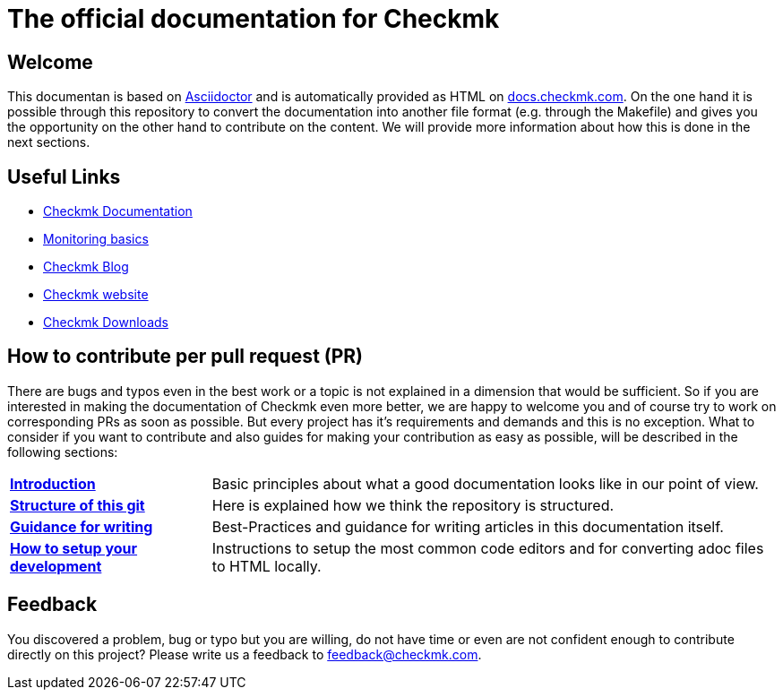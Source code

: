= The official documentation for Checkmk

:cmk-docs: https://docs.checkmk.com
:cmk-website: https://checkmk.com/
:cmk-download: https://checkmk.com/download
:cmk-basics: https://chekcmk.com/monitoring
:cmk-blog: https://blog.checkmk.com/en
:cmk: Checkmk

== Welcome
This documentan is based on link:https://asciidoctor.org[Asciidoctor] and is automatically provided as HTML on link:{cmk-docs}[docs.checkmk.com].
On the one hand it is possible through this repository to convert the documentation into another file format (e.g. through the Makefile) and gives you the opportunity on the other hand to contribute on the content.
We will provide more information about how this is done in the next sections.

== Useful Links
* link:{cmk-docs}[{CMK} Documentation]
* link:{cmk-basics}[Monitoring basics]
* link:{cmk-blog}[{CMK} Blog]
* link:{cmk-website}[{CMK} website]
* link:{cmk-download}[{CMK} Downloads]

== How to contribute per pull request (PR)

There are bugs and typos even in the best work or a topic is not explained in a dimension that would be sufficient.
So if you are interested in making the documentation of {CMK} even more better, we are happy to welcome you and of course try to work on corresponding PRs as soon as possible.
But every project has it's requirements and demands and this is no exception. What to consider if you want to contribute and also guides for making your contribution as easy as possible, will be described in the following sections:

[horizontal]
link:contrib/en/intro.adoc[*Introduction*]:: Basic principles about what a good documentation looks like in our point of view.
link:contrib/en/git.adoc[*Structure of this git*]:: Here is explained how we think the repository is structured.
link:contrib/en/guide.adoc[*Guidance for writing*]:: Best-Practices and guidance for writing articles in this documentation itself.
link:contrib/en/dev.adoc[*How to setup your development*]:: Instructions to setup the most common code editors and for converting adoc files to HTML locally.


== Feedback

You discovered a problem, bug or typo but you are willing, do not have time or even are not confident enough to contribute directly on this project?
Please write us a feedback to feedback@checkmk.com.